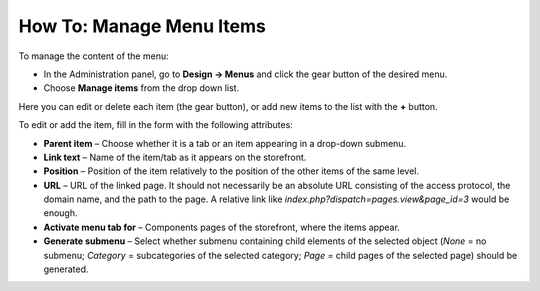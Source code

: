 *************************
How To: Manage Menu Items
*************************

To manage the content of the menu:

*	In the Administration panel, go to **Design → Menus** and click the gear button of the desired menu.
*	Choose **Manage items** from the drop down list.

.. image:: img/items_for_menu.png
    :align: center
    :alt: Menu items

Here you can edit or delete each item (the gear button), or add new items to the list with the **+** button.

To edit or add the item, fill in the form with the following attributes:

*	**Parent item** – Choose whether it is a tab or an item appearing in a drop-down submenu.
*	**Link text** – Name of the item/tab as it appears on the storefront.
*	**Position** – Position of the item relatively to the position of the other items of the same level.
*	**URL** – URL of the linked page. It should not necessarily be an absolute URL consisting of the access protocol, the domain name, and the path to the page. A relative link like *index.php?dispatch=pages.view&page_id=3* would be enough.
*	**Activate menu tab for** –  Components pages of the storefront, where the items appear.
*	**Generate submenu** –  Select whether submenu containing child elements of the selected object (*None* = no submenu; *Category* = subcategories of the selected category; *Page* = child pages of the selected page) should be generated.